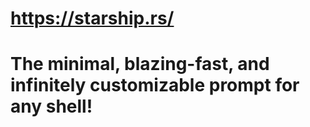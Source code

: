 * https://starship.rs/
* The minimal, blazing-fast, and infinitely customizable prompt for any shell!